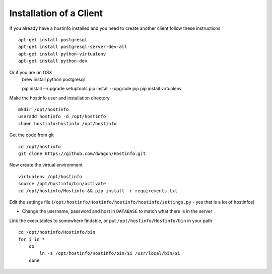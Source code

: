 Installation of a Client
========================

If you already have a hostinfo installed and you need to create another client follow these instructions ::

    apt-get install postgresql 
    apt-get install postgresql-server-dev-all
    apt-get install python-virtualenv
    apt-get install python-dev

Or if you are on OSX
    brew install python postgresql

    pip install --upgrade setuptools
    pip install --upgrade pip 
    pip install virtualenv 

Make the hostinfo user and installation directory ::

    mkdir /opt/hostinfo
    useradd hostinfo -d /opt/hostinfo
    chown hostinfo:hostinfo /opt/hostinfo

Get the code from git ::

    cd /opt/hostinfo
    git clone https://github.com/dwagon/Hostinfo.git

Now create the virtual environment ::

    virtualenv /opt/hostinfo
    source /opt/hostinfo/bin/activate
    cd /opt/hostinfo/Hostinfo && pip install -r requirements.txt

Edit the settings file (``/opt/hostinfo/Hostinfo/hostinfo/hostinfo/settings.py`` - yes that is a lot of hostinfos)

* Change the username, password and host in ``DATABASE`` to match what there is in the server

Link the executables to somewhere findable, or put ``/opt/hostinfo/Hostinfo/bin`` in your path ::

    cd /opt/hostinfo/Hostinfo/bin
    for i in *
        do
            ln -s /opt/hostinfo/Hostinfo/bin/$i /usr/local/bin/$i
        done



